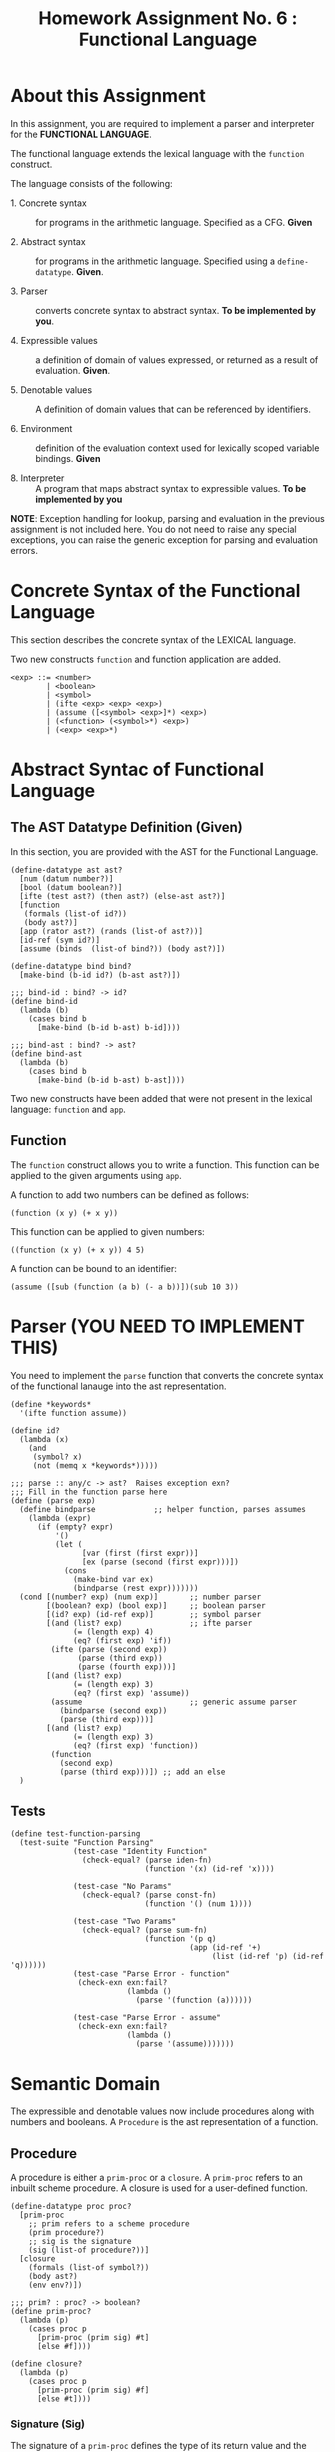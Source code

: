 #+title: Homework Assignment No. 6 : Functional Language

* About this Assignment

  In this assignment, you are required to implement a parser and
  interpreter for the *FUNCTIONAL LANGUAGE*.
  
  The functional language extends the lexical language with the
  =function= construct.


  The language consists of the following:
  
 - 1. Concrete syntax ::  for programs in the arithmetic
      language.  Specified as a  CFG.  *Given*
      
 - 2. Abstract syntax ::  for programs in the arithmetic
      language.  Specified using a =define-datatype=.
      *Given*.

 - 3. Parser :: converts concrete syntax to abstract
                syntax.  *To be implemented by you*.

 - 4. Expressible values :: a definition of domain of values
      expressed, or returned as a result of evaluation.
      *Given*.

 - 5. Denotable values :: A definition of domain values that can be
      referenced by identifiers.

 - 6. Environment :: definition of the evaluation context used for
                     lexically scoped variable bindings. *Given*

 - 8. Interpreter :: A program that maps abstract syntax to
                     expressible values.  *To be implemented by you*
  
*NOTE*: Exception handling for lookup, parsing and evaluation in the
previous assignment is not included here.  You do not need to raise
any special exceptions, you can raise the generic exception for
parsing and evaluation errors.

* Concrete Syntax of the Functional Language

  This section describes the concrete syntax of the LEXICAL language.

  Two new constructs =function= and function application are added.

#+BEGIN_SRC bnf
<exp> ::= <number>
        | <boolean>
        | <symbol>
        | (ifte <exp> <exp> <exp>)
        | (assume ([<symbol> <exp>]*) <exp>)
        | (<function> (<symbol>*) <exp>)
        | (<exp> <exp>*)
#+END_SRC

* Abstract Syntac of Functional Language

** The AST Datatype Definition (Given)

   In this section, you are provided with the AST for the Functional
   Language.

#+NAME: ast
#+BEGIN_SRC racket
(define-datatype ast ast?
  [num (datum number?)]
  [bool (datum boolean?)]
  [ifte (test ast?) (then ast?) (else-ast ast?)]
  [function
   (formals (list-of id?))
   (body ast?)]
  [app (rator ast?) (rands (list-of ast?))]
  [id-ref (sym id?)]
  [assume (binds  (list-of bind?)) (body ast?)])

(define-datatype bind bind?
  [make-bind (b-id id?) (b-ast ast?)])

;;; bind-id : bind? -> id?
(define bind-id
  (lambda (b)
    (cases bind b
      [make-bind (b-id b-ast) b-id])))

;;; bind-ast : bind? -> ast?
(define bind-ast
  (lambda (b)
    (cases bind b
      [make-bind (b-id b-ast) b-ast])))
#+END_SRC

   Two new constructs have been added that were not present in the
   lexical language: =function= and =app=.

** Function

   The =function= construct allows you to write a function.  This
   function can be applied to the given arguments using =app=.

   A function to add two numbers can be defined as follows:
   
#+BEGIN_EXAMPLE
(function (x y) (+ x y))
#+END_EXAMPLE

   This function can be applied to given numbers:

#+BEGIN_EXAMPLE
((function (x y) (+ x y)) 4 5)
#+END_EXAMPLE

   A function can be bound to an identifier:

#+BEGIN_EXAMPLE
(assume ([sub (function (a b) (- a b))])(sub 10 3))
#+END_EXAMPLE



* Parser (YOU NEED TO IMPLEMENT THIS)

  You need to implement the =parse= function that converts the
  concrete syntax of the functional lanauge into the ast
  representation.
  
#+NAME: parser
#+BEGIN_SRC racket
(define *keywords*
  '(ifte function assume))

(define id?
  (lambda (x)
    (and
     (symbol? x)
     (not (memq x *keywords*)))))

;;; parse :: any/c -> ast?  Raises exception exn?
;;; Fill in the function parse here
(define (parse exp)
  (define bindparse             ;; helper function, parses assumes
    (lambda (expr)
      (if (empty? expr)
          '()
          (let (
                [var (first (first expr))]
                [ex (parse (second (first expr)))])
            (cons 
              (make-bind var ex) 
              (bindparse (rest expr)))))))
  (cond [(number? exp) (num exp)]       ;; number parser
        [(boolean? exp) (bool exp)]     ;; boolean parser
        [(id? exp) (id-ref exp)]        ;; symbol parser
        [(and (list? exp)               ;; ifte parser
              (= (length exp) 4)
              (eq? (first exp) 'if))
         (ifte (parse (second exp))
               (parse (third exp))
               (parse (fourth exp)))]
        [(and (list? exp)
              (= (length exp) 3)
              (eq? (first exp) 'assume))
         (assume                        ;; generic assume parser
           (bindparse (second exp))
           (parse (third exp)))]
        [(and (list? exp)
              (= (length exp) 3)
              (eq? (first exp) 'function))
         (function
           (second exp)
           (parse (third exp)))]) ;; add an else
  )
#+END_SRC


** Tests

#+NAME: test-parser
#+BEGIN_SRC racket
(define test-function-parsing
  (test-suite "Function Parsing"
              (test-case "Identity Function"
                (check-equal? (parse iden-fn)
                              (function '(x) (id-ref 'x))))
              
              (test-case "No Params"
                (check-equal? (parse const-fn)
                              (function '() (num 1))))
              
              (test-case "Two Params"
                (check-equal? (parse sum-fn)
                              (function '(p q)
                                        (app (id-ref '+)
                                             (list (id-ref 'p) (id-ref 'q))))))
              (test-case "Parse Error - function"
               (check-exn exn:fail?
                          (lambda () 
                            (parse '(function (a))))))

              (test-case "Parse Error - assume"
               (check-exn exn:fail?
                          (lambda () 
                            (parse '(assume)))))))
#+END_SRC

   
* Semantic Domain

  The expressible and denotable values now include procedures along
  with numbers and booleans.  A =Procedure= is the ast representation
  of a function.

** Procedure
  
   A procedure is either a =prim-proc= or a =closure=.  A =prim-proc=
   refers to an inbuilt scheme procedure.  A closure is used for a
   user-defined function.
   
#+NAME: proc
#+BEGIN_SRC racket
(define-datatype proc proc?
  [prim-proc
    ;; prim refers to a scheme procedure
    (prim procedure?)
    ;; sig is the signature
    (sig (list-of procedure?))] 
  [closure
    (formals (list-of symbol?))
    (body ast?)
    (env env?)])

;;; prim? : proc? -> boolean?
(define prim-proc?
  (lambda (p)
    (cases proc p
      [prim-proc (prim sig) #t]
      [else #f])))

(define closure? 
  (lambda (p)
    (cases proc p
      [prim-proc (prim sig) #f]
      [else #t])))
#+END_SRC

*** Signature (Sig)
    The signature of a =prim-proc= defines the type of its return
    value and the type of each of its parameters.

    It is a list of predicates in which the first element denotes the
    return type and the rest of the list denotes the types of each of
    the arguments.

    For example, the signature of =<= (less than) would be =(list
    boolean? number? number?)=.

*** Closure

    A closure provides the execution context (environment) required to
    evaluate the function.  A closure consists of the three things:
    formals, body and env.

    - Formals is the list of symbols that denote the formal parameters of
    the function.

    - Body is the expression that is evaluated to given the result of
    function evaluation.

    - Env is the environment (context) in which the boby is evaluated.
    
    During the evalution (application) of a function, the environment
    contains bindings for all the formal parameters.
    
**** Lexical Scoping

     The env stored in a closure contains bindings as they exit during
     the creation of the closure.  This ensures that the result of
     evaluation does not depend on values of free variables during
     evaluation.  This is refered to as lexical scoping.


     
** Expressible Values

   Types of values returned by evaluating an ast.

#+BEGIN_SRC bnf
<expressible-value> ::= <number> | <boolean> | <proc>
#+END_SRC

#+NAME: expressible-value
#+BEGIN_SRC racket
;;; expressible-value? : any/c -> boolean?
(define expressible-value?
  (or/c number? boolean? proc?))
#+END_SRC

** Denotable Values

   Types of values denoted by identifiers.

#+BEGIN_SRC bnf
<denotable-value> ::= <number> | <boolean> | <proc>
#+END_SRC

#+NAME: denotable-value
#+BEGIN_SRC racket
;;; denotable-value? :any/c -> boolean?
(define denotable-value?
  (or/c number? boolean? proc?))
#+END_SRC


* Operators as Procedures (YOU NEED TO IMPLEMENT THIS)

  In the lexical language we defined operators as separate constructs.
  In this language we will use the new =prim-proc= construct to
  implement operators.
  
  The initial environment will contain bindings for all the operator
  symbols.  You need to implement the corresponding procedures for
  each operator.


  Operators: 
  - + :: Add two numbers
  - - :: Sub two numbers
  - * :: Product of two numbers
  - / :: Divide first number by the second non-zero number.
  - < :: (< a b) -> a is less than b?
  - <= :: less than or equal?
  - eq? :: two numbers (or booleans) are equal?
  - 0? :: is the given number equal to zero?
  - ! :: negation (#t -> #f, #f -> #t)

#+NAME: init-env
#+BEGIN_SRC racket
(define *init-env*
  (extended-env
   '(+ - * / < <= eq? 0? !)
   (list +p -p *p /p <p <=p eq?p 0?p !p)
   (empty-env)))
#+END_SRC
  
#+NAME: prim-proc
#+BEGIN_SRC racket
;;; implement all procedures in the list
(define +p 1)
#+END_SRC

** Tests

#+NAME: test-prim-proc
#+BEGIN_SRC racket
(define test-operator-functions
  (test-suite "Operator Function"
              (test-case "Add"
                          (check-equal? (eval-ast (app (id-ref '+) (list (num 10) (num 10))) *init-env*)
                                        20))                        
              (test-case "Sub"
                          (check-equal? (eval-ast (app (id-ref '-) (list (num 40) (num 10))) *init-env*)
                                        30))
              (test-case "Product"
                          (check-equal? (eval-ast (app (id-ref '*) (list (num 5) (num 5))) *init-env*)
                                        25))
              (test-case "Div"
                          (check-equal? (eval-ast (app (id-ref '/) (list (num 100) (num 5))) *init-env*)
                                        20))
              (test-case "lt-f"
                          (check-equal? (eval-ast (app (id-ref '<) (list (num 200) (num 10))) *init-env*)
                                        #f))
              (test-case "lt-t"
                          (check-equal? (eval-ast (app (id-ref '<) (list (num 1) (num 5))) *init-env*)
                                        #t))
              (test-case "neg"
                          (check-equal? (eval-ast (app (id-ref '!) (list (bool #t))) *init-env*)
                                        #f))
              (test-case "neg-t"
                          (check-equal? (eval-ast (app (id-ref '!) (list (bool #f))) *init-env*)
                                        #t))
              (test-case "<=p"
                          (check-equal? (eval-ast (app (id-ref '<=) (list (num 1) (num 1))) *init-env*)
                                        #t))
              (test-case "0?p"
                          (check-equal? (eval-ast (app (id-ref '0?) (list (num 0))) *init-env*)
                                        #t))
              (test-case "eq?p"
                          (check-equal? (eval-ast (app (id-ref 'eq?) (list (num 1) (num 1))) *init-env*)
                                        #t))
              (test-case "eq?p - #f"
                          (check-equal? (eval-ast (app (id-ref 'eq?) (list (num 4) (num 1))) *init-env*)
                                        #f))))
#+END_SRC
  
   
* Environment

  Evaluating expressions requires an evaluation context that keeps
  track of the variable bindings.  This evaluation context is known as
  an environment.

  An env is a union type of either:

  *empty-env* : An environment that does not have any
  variable bindings.

  OR

  *extended-env* : An extended environment consisting of a list of
  symbols, a list of denotable values and an outer environment.


  In the last assignment (lexical) we used the define-datatype
  construct to create the environment.  Here, we will use a procedural
  representation of environments.  Both environments behave the same.

#+NAME: env
#+BEGIN_SRC racket
(define env? procedure?)


;;; lookup-env: [env?  symbol?] -> any/c
;;; lookup-env: throws "unbound identifier" error
(define lookup-env
  (lambda (e x)
    (e x)))

;;; empty-env : () -> env?
(define empty-env
  (lambda ()
    (lambda (x)
      (error 'empty-env "unbound identifier ~a" x))))

;;; extended-env :
;;;    [(list-of symbol?) (list-of any/c) env?] -> env?
(define extended-env
  (lambda (syms vals outer-env)
    (lambda (x)
      (let ([j (list-index syms x)])
        (cond
          [(= j -1) (lookup-env outer-env x)]
          [#t (list-ref vals j)])))))

;;; Returns the loction of the element in a list, -1 if the
;;; element is absent.

;;; list-index : [(listof any/c)  any/c] -> 
(define list-index
  (lambda (ls a)
    (letrec ([loop
               (lambda (ls ans)
                 (cond
                   [(null? ls) -1]
                   [(eq? (first ls) a) ans]
                   [#t (loop (rest ls) (+ 1 ans))]))])
      (loop ls 0))))
#+END_SRC


* Interpreter (YOU NEED TO IMPLEMENT THIS)

  The =eval-ast= function takes an =ast= and the corresponding =env=
  (that contains bindings for evaluation of the =ast=) and returns the
  evaluated expressible value.
  
#+NAME: eval-ast
#+BEGIN_SRC racket
(define eval-ast
  (lambda (a e)
    ;; your solution here
    1))
#+END_SRC


** Tests

#+NAME: test-eval-ast
#+BEGIN_SRC racket
(define test-function-evaluation
  (test-suite "Function Evaluation"
              (test-case "Identity Function"
                (check-equal? (eval-ast (parse apply-iden-fn) *init-env*)
                              10))
              (test-case "No Params"
                (check-equal? (eval-ast (parse apply-const-fn) *init-env*)
                              1))
              (test-case "Two Params"
                (check-equal? (eval-ast (parse apply-sum-fn) *init-env*)
                              40))
              (test-case "Function Bound to identifier"
                (check-equal? (eval-ast (parse fn-with-assume) *init-env*)
                              8))
              (test-case "Function Parameter overrides the assume binding"
                (check-equal? (eval-ast (parse fn-override-binding) *init-env*)
                              70))
              (test-case "Eval Error"
               (check-exn exn:fail?
                          (lambda () 
                            (eval-ast (app (id-ref '/) (list (num 20) (num 0))) *init-env*))))
              (test-case "Eval Error - prim op - incorrect value"
               (check-exn exn:fail?
                          (lambda () 
                            (eval-ast (app +p (list (bool #t) (num 0))) *init-env*))))
              (test-case "Eval Error - prim op - incorrect # of params"
               (check-exn exn:fail?
                          (lambda () 
                            (eval-ast (app +p (list (num 0))) *init-env*))))))
#+END_SRC

* Tangle


#+BEGIN_SRC racket :noweb yes :tangle ./main-tang.rkt
#lang racket

(require eopl)

<<ast>>
<<env>>
<<parser>>
<<proc>>
<<expressible-value>>
<<denotable-value>>
<<prim-proc>>
;;<<init-env>>
;;<<eval-ast>>


(provide (all-defined-out))
#+END_SRC

#+BEGIN_SRC racket :noweb yes :tangle ./test-tangled.rkt
#lang racket

(require eopl)
(require rackunit)
(require racket/match)
(require rackunit/text-ui)
(require "main-tang.rkt")


(define iden-fn '(function (x) x))
(define apply-iden-fn '((function (x) x) 10))

(define const-fn '(function () 1))
(define apply-const-fn '((function () 1)))

(define sum-fn '(function (p q) (+ p q)))
(define apply-sum-fn '((function (p q) (+ p q)) 10 30))

(define fn-with-assume '(assume ([sub-2 (function (x) (- x 2))]) (sub-2 10)))

(define fn-override-binding '(assume ([a 10])((function (a b) (+ a b)) 30 40)))



<<test-parser>>
;;<<test-prim-proc>>
;;<<test-eval-ast>>


(define test-function
  (test-suite "Function Tests"
              test-function-parsing  ))
              ;;test-function-evaluation
              ;;test-operator-functions))


(define run-all-tests 
  (lambda ()
    (run-tests test-function)))


(module+ test
  (run-all-tests))
#+END_SRC
  
  
  
